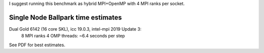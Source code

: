
I suggest running this benchmark as hybrid MPI+OpenMP with 4 MPI ranks per socket.

Single Node Ballpark time estimates
-----------------------------------

Dual Gold 6142 (16 core SKL), icc 19.0.3, intel-mpi 2019 Update 3:
    8  MPI ranks 4 OMP threads: ~6.4 seconds per step

See PDF for best estimates.

